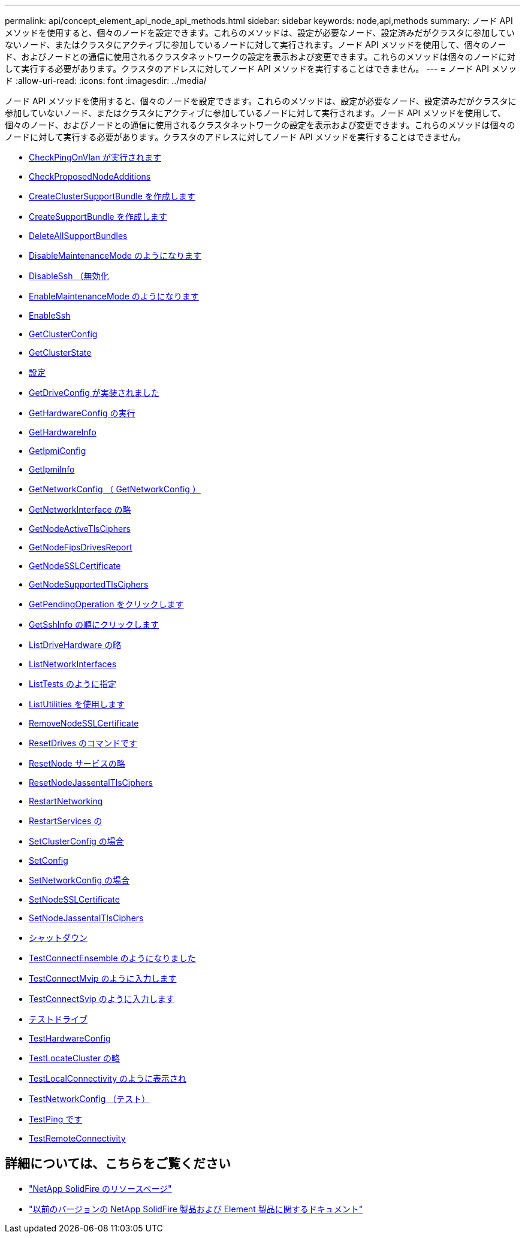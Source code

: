 ---
permalink: api/concept_element_api_node_api_methods.html 
sidebar: sidebar 
keywords: node,api,methods 
summary: ノード API メソッドを使用すると、個々のノードを設定できます。これらのメソッドは、設定が必要なノード、設定済みだがクラスタに参加していないノード、またはクラスタにアクティブに参加しているノードに対して実行されます。ノード API メソッドを使用して、個々のノード、およびノードとの通信に使用されるクラスタネットワークの設定を表示および変更できます。これらのメソッドは個々のノードに対して実行する必要があります。クラスタのアドレスに対してノード API メソッドを実行することはできません。 
---
= ノード API メソッド
:allow-uri-read: 
:icons: font
:imagesdir: ../media/


[role="lead"]
ノード API メソッドを使用すると、個々のノードを設定できます。これらのメソッドは、設定が必要なノード、設定済みだがクラスタに参加していないノード、またはクラスタにアクティブに参加しているノードに対して実行されます。ノード API メソッドを使用して、個々のノード、およびノードとの通信に使用されるクラスタネットワークの設定を表示および変更できます。これらのメソッドは個々のノードに対して実行する必要があります。クラスタのアドレスに対してノード API メソッドを実行することはできません。

* xref:reference_element_api_checkpingonvlan.adoc[CheckPingOnVlan が実行されます]
* xref:reference_element_api_checkproposednodeadditions.adoc[CheckProposedNodeAdditions]
* xref:reference_element_api_createclustersupportbundle.adoc[CreateClusterSupportBundle を作成します]
* xref:reference_element_api_createsupportbundle.adoc[CreateSupportBundle を作成します]
* xref:reference_element_api_deleteallsupportbundles.adoc[DeleteAllSupportBundles]
* xref:reference_element_api_disablemaintenancemode.adoc[DisableMaintenanceMode のようになります]
* xref:reference_element_api_disablessh.adoc[DisableSsh （無効化]
* xref:reference_element_api_enablemaintenancemode.adoc[EnableMaintenanceMode のようになります]
* xref:reference_element_api_enablessh.adoc[EnableSsh]
* xref:reference_element_api_getclusterconfig.adoc[GetClusterConfig]
* xref:reference_element_api_getclusterstate.adoc[GetClusterState]
* xref:reference_element_api_getconfig.adoc[設定]
* xref:reference_element_api_getdriveconfig.adoc[GetDriveConfig が実装されました]
* xref:reference_element_api_gethardwareconfig.adoc[GetHardwareConfig の実行]
* xref:reference_element_api_gethardwareinfo.adoc[GetHardwareInfo]
* xref:reference_element_api_getipmiconfig.adoc[GetIpmiConfig]
* xref:reference_element_api_getipmiinfo.adoc[GetIpmiInfo]
* xref:reference_element_api_getnetworkconfig.adoc[GetNetworkConfig （ GetNetworkConfig ）]
* xref:reference_element_api_getnetworkinterface.adoc[GetNetworkInterface の略]
* xref:reference_element_api_getnodeactivetlsciphers.adoc[GetNodeActiveTlsCiphers]
* xref:reference_element_api_getnodefipsdrivesreport.adoc[GetNodeFipsDrivesReport]
* xref:reference_element_api_getnodesslcertificate.adoc[GetNodeSSLCertificate]
* xref:reference_element_api_getnodesupportedtlsciphers.adoc[GetNodeSupportedTlsCiphers]
* xref:reference_element_api_getpendingoperation.adoc[GetPendingOperation をクリックします]
* xref:reference_element_api_getsshinfo.adoc[GetSshInfo の順にクリックします]
* xref:reference_element_api_listdrivehardware.adoc[ListDriveHardware の略]
* xref:reference_element_api_listnetworkinterfaces.adoc[ListNetworkInterfaces]
* xref:reference_element_api_listtests.adoc[ListTests のように指定]
* xref:reference_element_api_listutilities.adoc[ListUtilities を使用します]
* xref:reference_element_api_removenodesslcertificate.adoc[RemoveNodeSSLCertificate]
* xref:reference_element_api_resetdrives.adoc[ResetDrives のコマンドです]
* xref:reference_element_api_resetnode.adoc[ResetNode サービスの略]
* xref:reference_element_api_resetnodesupplementaltlsciphers.adoc[ResetNodeJassentalTlsCiphers]
* xref:reference_element_api_restartnetworking.adoc[RestartNetworking]
* xref:reference_element_api_restartservices.adoc[RestartServices の]
* xref:reference_element_api_setclusterconfig.adoc[SetClusterConfig の場合]
* xref:reference_element_api_setconfig.adoc[SetConfig]
* xref:reference_element_api_setnetworkconfig.adoc[SetNetworkConfig の場合]
* xref:reference_element_api_setnodesslcertificate.adoc[SetNodeSSLCertificate]
* xref:reference_element_api_setnodesupplementaltlsciphers.adoc[SetNodeJassentalTlsCiphers]
* xref:reference_element_api_shutdown.adoc[シャットダウン]
* xref:reference_element_api_testconnectensemble.adoc[TestConnectEnsemble のようになりました]
* xref:reference_element_api_testconnectmvip.adoc[TestConnectMvip のように入力します]
* xref:reference_element_api_testconnectsvip.adoc[TestConnectSvip のように入力します]
* xref:reference_element_api_testdrives.adoc[テストドライブ]
* xref:reference_element_api_testhardwareconfig.adoc[TestHardwareConfig]
* xref:reference_element_api_testlocatecluster.adoc[TestLocateCluster の略]
* xref:reference_element_api_testlocalconnectivity.adoc[TestLocalConnectivity のように表示され]
* xref:reference_element_api_testnetworkconfig.adoc[TestNetworkConfig （テスト）]
* xref:reference_element_api_testping.adoc[TestPing です]
* xref:reference_element_api_testremoteconnectivity.adoc[TestRemoteConnectivity]




== 詳細については、こちらをご覧ください

* https://www.netapp.com/data-storage/solidfire/documentation/["NetApp SolidFire のリソースページ"^]
* https://docs.netapp.com/sfe-122/topic/com.netapp.ndc.sfe-vers/GUID-B1944B0E-B335-4E0B-B9F1-E960BF32AE56.html["以前のバージョンの NetApp SolidFire 製品および Element 製品に関するドキュメント"^]

